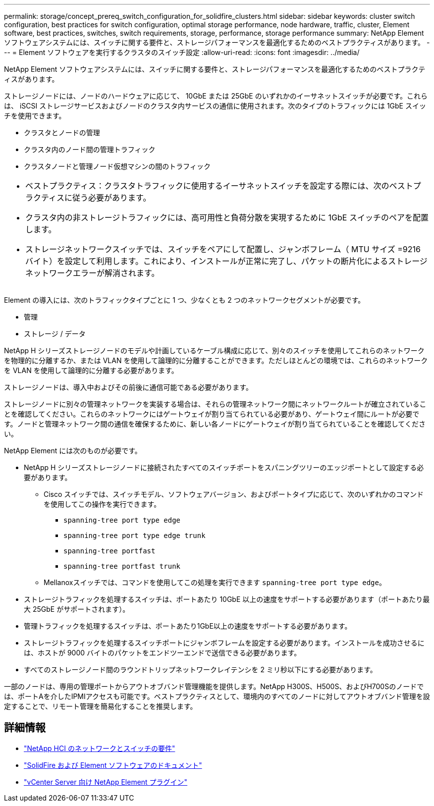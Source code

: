 ---
permalink: storage/concept_prereq_switch_configuration_for_solidfire_clusters.html 
sidebar: sidebar 
keywords: cluster switch configuration, best practices for switch configuration, optimal storage performance, node hardware, traffic, cluster, Element software, best practices, switches, switch requirements, storage, performance, storage performance 
summary: NetApp Element ソフトウェアシステムには、スイッチに関する要件と、ストレージパフォーマンスを最適化するためのベストプラクティスがあります。 
---
= Element ソフトウェアを実行するクラスタのスイッチ設定
:allow-uri-read: 
:icons: font
:imagesdir: ../media/


[role="lead"]
NetApp Element ソフトウェアシステムには、スイッチに関する要件と、ストレージパフォーマンスを最適化するためのベストプラクティスがあります。

ストレージノードには、ノードのハードウェアに応じて、 10GbE または 25GbE のいずれかのイーサネットスイッチが必要です。これらは、 iSCSI ストレージサービスおよびノードのクラスタ内サービスの通信に使用されます。次のタイプのトラフィックには 1GbE スイッチを使用できます。

* クラスタとノードの管理
* クラスタ内のノード間の管理トラフィック
* クラスタノードと管理ノード仮想マシンの間のトラフィック


|===


 a| 
* ベストプラクティス：クラスタトラフィックに使用するイーサネットスイッチを設定する際には、次のベストプラクティスに従う必要があります。

* クラスタ内の非ストレージトラフィックには、高可用性と負荷分散を実現するために 1GbE スイッチのペアを配置します。
* ストレージネットワークスイッチでは、スイッチをペアにして配置し、ジャンボフレーム（ MTU サイズ =9216 バイト）を設定して利用します。これにより、インストールが正常に完了し、パケットの断片化によるストレージネットワークエラーが解消されます。


|===
Element の導入には、次のトラフィックタイプごとに 1 つ、少なくとも 2 つのネットワークセグメントが必要です。

* 管理
* ストレージ / データ


NetApp H シリーズストレージノードのモデルや計画しているケーブル構成に応じて、別々のスイッチを使用してこれらのネットワークを物理的に分離するか、または VLAN を使用して論理的に分離することができます。ただしほとんどの環境では、これらのネットワークを VLAN を使用して論理的に分離する必要があります。

ストレージノードは、導入中およびその前後に通信可能である必要があります。

ストレージノードに別々の管理ネットワークを実装する場合は、それらの管理ネットワーク間にネットワークルートが確立されていることを確認してください。これらのネットワークにはゲートウェイが割り当てられている必要があり、ゲートウェイ間にルートが必要です。ノードと管理ネットワーク間の通信を確保するために、新しい各ノードにゲートウェイが割り当てられていることを確認してください。

NetApp Element には次のものが必要です。

* NetApp H シリーズストレージノードに接続されたすべてのスイッチポートをスパニングツリーのエッジポートとして設定する必要があります。
+
** Cisco スイッチでは、スイッチモデル、ソフトウェアバージョン、およびポートタイプに応じて、次のいずれかのコマンドを使用してこの操作を実行できます。
+
*** `spanning-tree port type edge`
*** `spanning-tree port type edge trunk`
*** `spanning-tree portfast`
*** `spanning-tree portfast trunk`


** Mellanoxスイッチでは、コマンドを使用してこの処理を実行できます `spanning-tree port type edge`。


* ストレージトラフィックを処理するスイッチは、ポートあたり 10GbE 以上の速度をサポートする必要があります（ポートあたり最大 25GbE がサポートされます）。
* 管理トラフィックを処理するスイッチは、ポートあたり1GbE以上の速度をサポートする必要があります。
* ストレージトラフィックを処理するスイッチポートにジャンボフレームを設定する必要があります。インストールを成功させるには、ホストが 9000 バイトのパケットをエンドツーエンドで送信できる必要があります。
* すべてのストレージノード間のラウンドトリップネットワークレイテンシを 2 ミリ秒以下にする必要があります。


一部のノードは、専用の管理ポートからアウトオブバンド管理機能を提供します。NetApp H300S、H500S、およびH700Sのノードでは、ポートAを介したIPMIアクセスも可能です。ベストプラクティスとして、環境内のすべてのノードに対してアウトオブバンド管理を設定することで、リモート管理を簡易化することを推奨します。



== 詳細情報

* https://docs.netapp.com/us-en/hci/docs/hci_prereqs_network_switch.html["NetApp HCI のネットワークとスイッチの要件"^]
* https://docs.netapp.com/us-en/element-software/index.html["SolidFire および Element ソフトウェアのドキュメント"]
* https://docs.netapp.com/us-en/vcp/index.html["vCenter Server 向け NetApp Element プラグイン"^]

